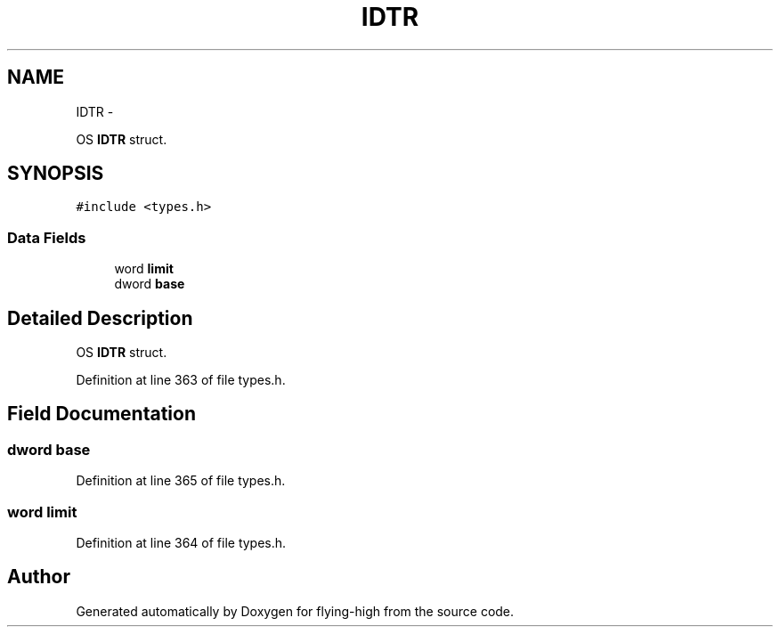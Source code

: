 .TH "IDTR" 3 "18 May 2010" "Version 1.0" "flying-high" \" -*- nroff -*-
.ad l
.nh
.SH NAME
IDTR \- 
.PP
OS \fBIDTR\fP struct.  

.SH SYNOPSIS
.br
.PP
.PP
\fC#include <types.h>\fP
.SS "Data Fields"

.in +1c
.ti -1c
.RI "word \fBlimit\fP"
.br
.ti -1c
.RI "dword \fBbase\fP"
.br
.in -1c
.SH "Detailed Description"
.PP 
OS \fBIDTR\fP struct. 
.PP
Definition at line 363 of file types.h.
.SH "Field Documentation"
.PP 
.SS "dword \fBbase\fP"
.PP
Definition at line 365 of file types.h.
.SS "word \fBlimit\fP"
.PP
Definition at line 364 of file types.h.

.SH "Author"
.PP 
Generated automatically by Doxygen for flying-high from the source code.
